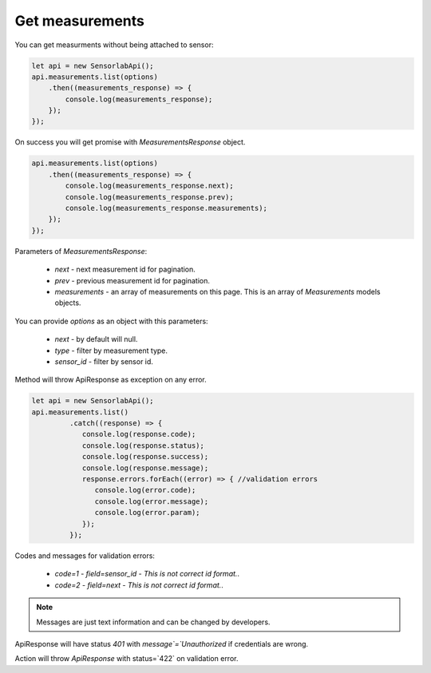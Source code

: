Get measurements
~~~~~~~~~~~~~~~~

You can get measurments without being attached to sensor:

.. code-block:: javascript

    let api = new SensorlabApi();
    api.measurements.list(options)
        .then((measurements_response) => {
            console.log(measurements_response);
        });
    });

On success you will get promise with `MeasurementsResponse` object.

.. code-block:: javascript

    api.measurements.list(options)
        .then((measurements_response) => {
            console.log(measurements_response.next);
            console.log(measurements_response.prev);
            console.log(measurements_response.measurements);
        });
    });

Parameters of `MeasurementsResponse`:

    - `next` - next measurement id for pagination.
    - `prev` - previous measurement id for pagination.
    - `measurements` - an array of measurements on this page. This is an array of `Measurements` models objects.

You can provide `options` as an object with this parameters:

    - `next` - by default will null.
    - `type` - filter by measurement type.
    - `sensor_id` - filter by sensor id.

Method will throw ApiResponse as exception on any error.

.. code-block:: javascript

    let api = new SensorlabApi();
    api.measurements.list()
             .catch((response) => {
                console.log(response.code);
                console.log(response.status);
                console.log(response.success);
                console.log(response.message);
                response.errors.forEach((error) => { //validation errors
                   console.log(error.code);
                   console.log(error.message);
                   console.log(error.param);
                });
             });

Codes and messages for validation errors:

    - `code=1` - `field=sensor_id` - `This is not correct id format.`.
    - `code=2` - `field=next` - `This is not correct id format.`.

.. note:: Messages are just text information and can be changed by developers.

ApiResponse will have status `401` with `message`=`Unauthorized` if credentials are wrong.

Action will throw `ApiResponse` with status=`422` on validation error.
